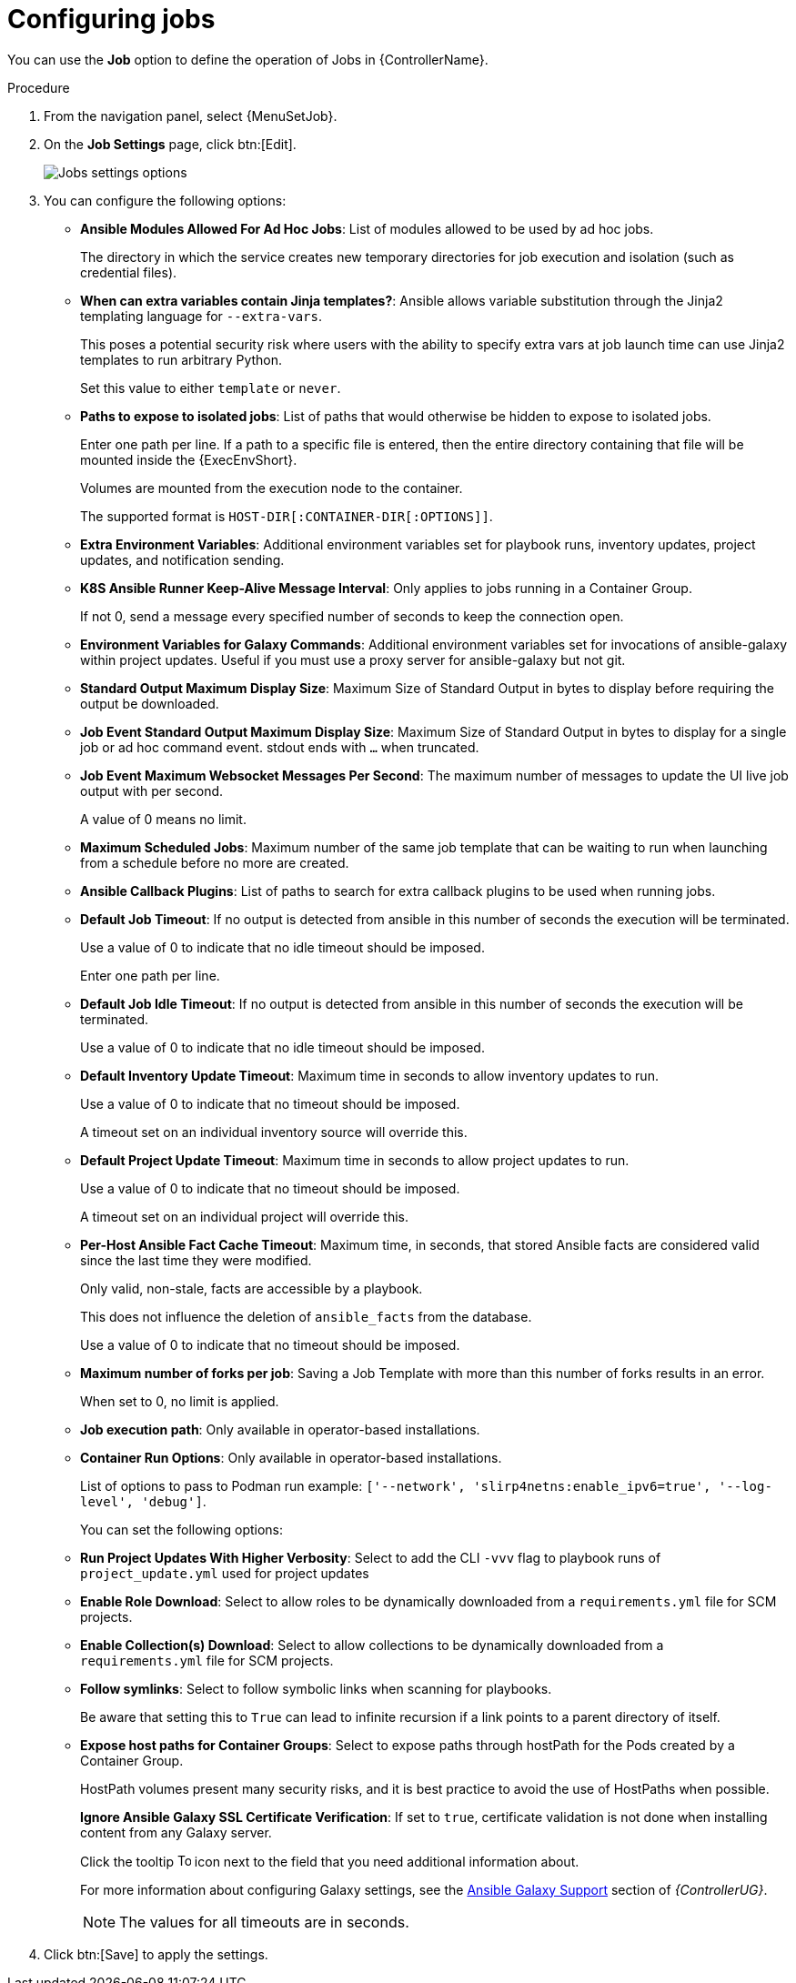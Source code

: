 [id="controller-configure-jobs"]

= Configuring jobs

You can use the *Job* option to define the operation of Jobs in {ControllerName}.

.Procedure

. From the navigation panel, select {MenuSetJob}.
. On the *Job Settings* page, click btn:[Edit].
+
image::job-settings-full.png[Jobs settings options]
+
. You can configure the following options:

* *Ansible Modules Allowed For Ad Hoc Jobs*: List of modules allowed to be used by ad hoc jobs.
+
The directory in which the service creates new temporary directories for job execution and isolation (such as credential files).
*  *When can extra variables contain Jinja templates?*: Ansible allows variable substitution through the Jinja2 templating language for `--extra-vars`. 
+
This poses a potential security risk where users with the ability to specify extra vars at job launch time can use Jinja2 templates to run arbitrary Python. 
+
Set this value to either `template` or `never`.
+
* *Paths to expose to isolated jobs*: List of paths that would otherwise be hidden to expose to isolated jobs. 
+
Enter one path per line. If a path to a specific file is entered, then the entire directory containing that file will be mounted inside the {ExecEnvShort}.
+
Volumes are mounted from the execution node to the container. 
+
The supported format is `HOST-DIR[:CONTAINER-DIR[:OPTIONS]]`.
+
* *Extra Environment Variables*: Additional environment variables set for playbook runs, inventory updates, project updates, and notification sending.
* *K8S Ansible Runner Keep-Alive Message Interval*: Only applies to jobs running in a Container Group. 
+
If not 0, send a message every specified number of seconds to keep the connection open.
+
* *Environment Variables for Galaxy Commands*: Additional environment variables set for invocations of ansible-galaxy within project updates. 
Useful if you must use a proxy server for ansible-galaxy but not git.
* *Standard Output Maximum Display Size*: Maximum Size of Standard Output in bytes to display before requiring the output be downloaded.
*  *Job Event Standard Output Maximum Display Size*: Maximum Size of Standard Output in bytes to display for a single job or ad hoc command event. stdout ends with `…` when truncated.
* *Job Event Maximum Websocket Messages Per Second*: The maximum number of messages to update the UI live job output with per second. 
+
A value of 0 means no limit.
* *Maximum Scheduled Jobs*: Maximum number of the same job template that can be waiting to run when launching from a schedule before no more are created.
* *Ansible Callback Plugins*: List of paths to search for extra callback plugins to be used when running jobs. 
* *Default Job Timeout*: If no output is detected from ansible in this number of seconds the execution will be terminated. 
+
Use a value of 0 to indicate that no idle timeout should be imposed.
+
Enter one path per line.
* *Default Job Idle Timeout*: If no output is detected from ansible in this number of seconds the execution will be terminated. 
+
Use a value of 0 to indicate that no idle timeout should be imposed.
* *Default Inventory Update Timeout*: Maximum time in seconds to allow inventory updates to run. 
+
Use a value of 0 to indicate that no timeout should be imposed. 
+
A timeout set on an individual inventory source will override this.
* *Default Project Update Timeout*: Maximum time in seconds to allow project updates to run. 
+
Use a value of 0 to indicate that no timeout should be imposed. 
+
A timeout set on an individual project will override this.
* *Per-Host Ansible Fact Cache Timeout*: Maximum time, in seconds, that stored Ansible facts are considered valid since the last time they were modified. 
+
Only valid, non-stale, facts are accessible by a playbook. 
+
This does not influence the deletion of `ansible_facts` from the database. 
+
Use a value of 0 to indicate that no timeout should be imposed.
* *Maximum number of forks per job*: Saving a Job Template with more than this number of forks results in an error.
+
When set to 0, no limit is applied.
* *Job execution path*: Only available in operator-based installations. 
* *Container Run Options*: Only available in operator-based installations. 
+
List of options to pass to Podman run example: `['--network', 'slirp4netns:enable_ipv6=true', '--log-level', 'debug']`.
+
You can set the following options:
+
* *Run Project Updates With Higher Verbosity*: Select to add the CLI `-vvv` flag to playbook runs of `project_update.yml` used for project updates
* *Enable Role Download*: Select to allow roles to be dynamically downloaded from a `requirements.yml` file for SCM projects.
* *Enable Collection(s) Download*: Select to allow collections to be dynamically downloaded from a `requirements.yml` file for SCM projects.
* *Follow symlinks*: Select to follow symbolic links when scanning for playbooks. 
+
Be aware that setting this to `True` can lead to infinite recursion if a link points to a parent directory of itself.
* *Expose host paths for Container Groups*: Select to expose paths through hostPath for the Pods created by a Container Group. 
+
HostPath volumes present many security risks, and it is best practice to avoid the use of HostPaths when possible.
+
*Ignore Ansible Galaxy SSL Certificate Verification*: If set to `true`, certificate validation is not done when installing content from any Galaxy server.
+
Click the tooltip image:question_circle.png[Tool tip,15,15] icon next to the field that you need additional information about.
+
For more information about configuring Galaxy settings, see the link:{URLControllerUserGuide}/controller-projects#ref-projects-galaxy-support[Ansible Galaxy Support] section of _{ControllerUG}_.
+
[NOTE]
====
The values for all timeouts are in seconds.
====
+
. Click btn:[Save] to apply the settings.
